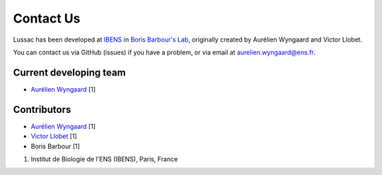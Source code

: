 Contact Us
==========

Lussac has been developed at `IBENS <https://www.ibens.ens.fr/>`_ in `Boris Barbour's Lab <https://www.ibens.ens.fr/spip.php?rubrique32>`_, originally created by Aurélien Wyngaard and Victor Llobet.

You can contact us via GitHub (issues) if you have a problem, or via email at aurelien.wyngaard@ens.fr.


Current developing team
-----------------------

* `Aurélien Wyngaard <https://github.com/DradeAW>`_ [1]


Contributors
------------

* `Aurélien Wyngaard <https://github.com/DradeAW>`_ [1]
* `Victor Llobet <https://github.com/llobetv>`_ [1]
* Boris Barbour [1]

1. Institut de Biologie de l'ENS (IBENS), Paris, France
